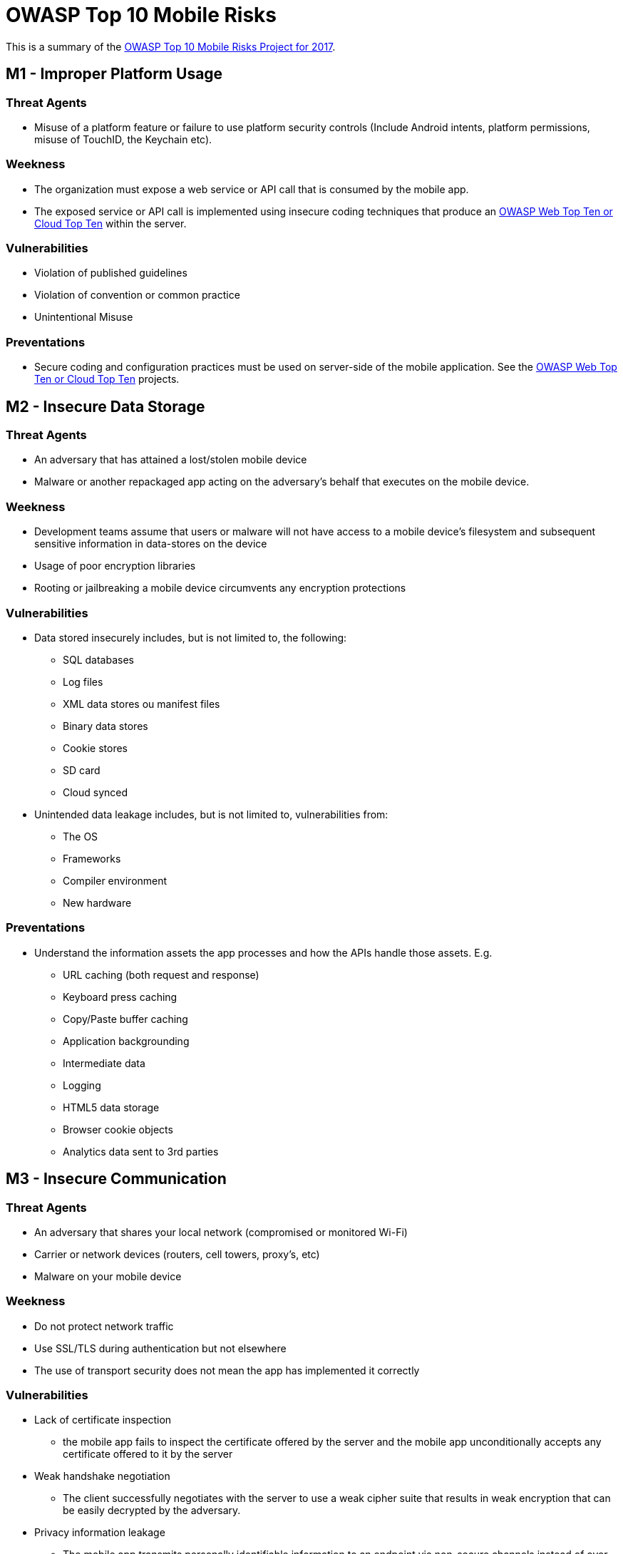 = OWASP Top 10 Mobile Risks

This is a summary of the https://www.owasp.org/index.php/OWASP_Mobile_Security_Project#tab=Top_10_Mobile_Risks[OWASP Top 10 Mobile Risks Project for 2017].

== M1 - Improper Platform Usage

=== Threat Agents

* Misuse of a platform feature or failure to use platform security controls (Include Android intents, platform permissions, misuse of TouchID, the Keychain etc).

=== Weekness

* The organization must expose a web service or API call that is consumed by the mobile app. 
* The exposed service or API call is implemented using insecure coding techniques that produce an https://www.owasp.org/index.php/Category:OWASP_Top_Ten_Project[OWASP Web Top Ten or Cloud Top Ten] within the server.

=== Vulnerabilities

* Violation of published guidelines
* Violation of convention or common practice
* Unintentional Misuse

=== Preventations

* Secure coding and configuration practices must be used on server-side of the mobile application. See the  https://www.owasp.org/index.php/Category:OWASP_Top_Ten_Project[OWASP Web Top Ten or Cloud Top Ten] projects.

== M2 - Insecure Data Storage

=== Threat Agents

* An adversary that has attained a lost/stolen mobile device
* Malware or another repackaged app acting on the adversary's behalf that executes on the mobile device.

=== Weekness

* Development teams assume that users or malware will not have access to a mobile device's filesystem and subsequent sensitive information in data-stores on the device
* Usage of poor encryption libraries
* Rooting or jailbreaking a mobile device circumvents any encryption protections

=== Vulnerabilities

* Data stored insecurely includes, but is not limited to, the following:
** SQL databases
** Log files
** XML data stores ou manifest files
** Binary data stores
** Cookie stores
** SD card
** Cloud synced
* Unintended data leakage includes, but is not limited to, vulnerabilities from:
** The OS
** Frameworks
** Compiler environment
** New hardware

=== Preventations

* Understand the information assets the app processes and how the APIs handle those assets. E.g.
** URL caching (both request and response)
** Keyboard press caching
** Copy/Paste buffer caching
** Application backgrounding
** Intermediate data
** Logging
** HTML5 data storage
** Browser cookie objects
** Analytics data sent to 3rd parties

== M3 - Insecure Communication

=== Threat Agents

* An adversary that shares your local network (compromised or monitored Wi-Fi)
* Carrier or network devices (routers, cell towers, proxy's, etc)
* Malware on your mobile device

=== Weekness

* Do not protect network traffic
* Use SSL/TLS during authentication but not elsewhere
* The use of transport security does not mean the app has implemented it correctly

=== Vulnerabilities

* Lack of certificate inspection
** the mobile app fails to inspect the certificate offered by the server and the mobile app unconditionally accepts any certificate offered to it by the server
* Weak handshake negotiation
** The client successfully negotiates with the server to use a weak cipher suite that results in weak encryption that can be easily decrypted by the adversary.
* Privacy information leakage
** The mobile app transmits personally identifiable information to an endpoint via non-secure channels instead of over SSL.

=== Preventations

* General Best Practices
** Assume that the network layer is not secure and is susceptible to eavesdropping.
** Apply SSL/TLS to transport channels that the mobile app will use to transmit sensitive data to a backend API or web service.
** Account for outside entities like third-party analytics companies, social networks, etc. by using their SSL versions when an application runs a routine via the browser/webkit. Avoid mixed SSL sessions as they may expose the user’s session ID.
** Use strong, industry standard cipher suites with appropriate key lengths.
** Use certificates signed by a trusted CA provider.
** Never allow self-signed certificates, and consider certificate pinning for security conscious applications.
** Always require SSL chain verification.
** Only establish a secure connection after verifying the identity of the endpoint server using trusted certificates in the key chain.
** Alert users through the UI if the mobile app detects an invalid certificate.
** Do not send sensitive data over alternate channels (e.g, SMS, MMS, or notifications).
** If possible, apply a separate layer of encryption to any sensitive data before it is given to the SSL channel. In the event that future vulnerabilities are discovered in the SSL implementation, the encrypted data will provide a secondary defense against confidentiality violation.
* iOS Specific Best Practices
** Ensure that certificates are valid and fail closed.
** When using CFNetwork, consider using the Secure Transport API to designate trusted client certificates. In almost all situations, NSStreamSocketSecurityLevelTLSv1 should be used for higher standard cipher strength.
** After development, ensure all NSURL calls (or wrappers of NSURL) do not allow self signed or invalid certificates such as the NSURL class method setAllowsAnyHTTPSCertificate.
** Consider using certificate pinning by doing the following: export your certificate, include it in your app bundle, and anchor it to your trust object. Using the NSURL method connection:willSendRequestForAuthenticationChallenge: will now accept your cert.
* Android Specific Best Practices
** Remove all code after the development cycle that may allow the application to accept all certificates such as org.apache.http.conn.ssl.AllowAllHostnameVerifier or SSLSocketFactory.ALLOW_ALL_HOSTNAME_VERIFIER. These are equivalent to trusting all certificates.
** If using a class which extends SSLSocketFactory, make sure checkServerTrusted method is properly implemented so that server certificate is correctly checked.

== M4 - Insecure Authentication

=== Threat Agents

* Through automated attacks that use available or custom-built tools

=== Weekness

* Poor or missing authentication schemes
* Authentication requirements for mobile apps can be quite different from traditional web authentication schemes due to availability requirements.
* Mobile apps may have uptime requirements that require offline authentication

=== Vulnerabilities

* The mobile app is able to anonymously execute a backend API service request without providing an access token
* The mobile app stores passwords or shared secrets locally on the device
* The mobile app uses a weak password policy to simplify entering a password
* The mobile app uses a feature like TouchID

=== Preventations

* Authentication requirements of mobile applications should match that of the web application component
* Authenticating a user locally can lead to client-side bypass vulnerabilities.
* Where possible, ensure that all authentication requests are performed server-side.
* If client-side storage of data is required, the data will need to be encrypted using an encryption key that is securely derived from the user’s login credentials.
* Persistent authentication (Remember Me) functionality implemented within mobile applications should never store a user’s password on the device
* Ideally, mobile applications should utilize a device-specific authentication token that can be revoked within the mobile application by the user
* Do not use any spoof-able values for authenticating a user (like device identifiers or geo-location)
* Persistent authentication within mobile applications should be implemented as opt-in and not be enabled by default
* If possible, do not allow users to provide 4-digit PIN numbers for authentication passwords
* Developers should assume all client-side authorization and authentication controls can be bypassed by malicious users. Authorization and authentication controls must be re-enforced on the server-side whenever possible
* Due to offline usage requirements, mobile apps may be required to perform local authentication or authorization checks within the mobile app's code. If this is the case, developers should instrument local integrity checks within their code to detect any unauthorized code changes.

== M5 - Insufficient Cryptography

=== Threat Agents

* Anyone with physical access to data that has been encrypted improperly
* Mobile malware acting on an adversary's behalf

=== Weekness

* Weak encryption algorithms or flaws within the encryption process

=== Vulnerabilities

* The mobile app may use a process behind the encryption / decryption that is fundamentally flawed and can be exploited by the adversary to decrypt sensitive data
* The mobile app may implement or leverage an encryption / decryption algorithm that is weak in nature and can be directly decrypted by the adversary
* Poor Key Management Processes
** Including the keys in the same attacker-readable directory as the encrypted content
** Making the keys otherwise available to the attacker
** Avoid the use of hardcoded keys within your binary
** Keys may be intercepted via binary attacks
* Creation and Use of Custom Encryption Protocols
* Use of Insecure and/or Deprecated Algorithms
** RC2
** MD4
** MD5
** SHA1

=== Preventations

* Avoid the storage of any sensitive data on a mobile device where possible
* Apply cryptographic standards that will withstand the test of time for at least 10 years into the future
* Follow the NIST guidelines on recommended algorithms

== M6 - Insecure Authorization

=== Threat Agents

* Through automated attacks that use available or custom-built tools

=== Weekness

* Poor or missing authorization schemes
* Authorization requirements are more vulnerable when making authorization decisions within the mobile device instead of through a remote server

=== Vulnerabilities

* Presence of Insecure Direct Object Reference (IDOR) vulnerabilities
* Hidden Endpoints
* User Role or Permission Transmissions

=== Preventations

* Verify the roles and permissions of the authenticated user using only information contained in backend systems. Avoid relying on any roles or permission information that comes from the mobile device itself
* Backend code should independently verify that any incoming identifiers associated with a request (operands of a requested operation) that come along with the identify match up and belong to the incoming identity

== M7 - Poor Code Quality

=== Threat Agents

* Pass untrusted inputs to method calls made within mobile code
* Poor code-quality issues are typically exploited via malware or phishing scams

=== Weekness

* Memory leaks, buffer overflows, and other less severe issues that result in bad programming practice

=== Vulnerabilities

* Using the wrong API, using an API insecurely, using insecure language constructs, or some other code-level issue

=== Preventations

* Maintain consistent coding patterns that everyone in the organization agrees upon
* Write code that is easy to read and well-documented
* When using buffers, always validate that the the lengths of any incoming buffer data will not exceed the length of the target buffer
* Via automation, identify buffer overflows and memory leaks through the use of third-party static analysis tools
* Prioritize solving buffer overflows and memory leaks over other 'code quality' issues

== M8 - Code Tampering

=== Threat Agents

* Via malicious forms of the apps hosted in third-party app stores
* Trick the user into installing the app via phishing attacks

=== Weekness

* An attacker can either directly modify the code, change the contents of memory dynamically, change or replace the system APIs that the application uses, or modify the application's data and resources. 

=== Vulnerabilities

* Technically, all mobile code is vulnerable to code tampering
* It is important to ask yourself if it is worth detecting and trying to prevent unauthorized code modification. 

=== Preventations

*  Try and detect compromised environments (rooted/jaibreak) at runtime and react accordingly (report to the server or shutdown)

== M9 - Reverse Engineering

=== Threat Agents

* Download the targeted app from an app store and analyze it within their own local environment using a suite of different tools.
* Relatively affordable and well-understood tools
** IDA Pro
** Hopper
** otool
** strings

=== Weekness

* Code written in languages / frameworks that allow for dynamic introspection at runtime (Java, .NET, Objective C, Swift) are particularly at risk for reverse engineering.

=== Vulnerabilities

* Generally, most applications are susceptible to reverse engineering due to the inherent nature of code.
* An app is said to be susceptible to reverse engineering if an attacker can do any of the following things
** Clearly understand the contents of a binary's string table
** Accurately perform cross-functional analysis
** Derive a reasonably accurate recreation of the source code from the binary

=== Preventations

* Use an obfuscation tool

== M10 - Extraneous Functionality

=== Threat Agents

* An attacker seeks to understand extraneous functionality within a mobile app in order to discover hidden functionality in in backend systems

=== Weekness

* Functionality that exposes information related to back-end test, demo, staging, or UAT environments should not be included in a production build
* Administrative API endpoints, or unofficial endpoints should not be included in final production builds

=== Vulnerabilities

* Developers include hidden backdoor functionality or other internal development security controls that are not intended to be released into a production environment
* Leaving functionality enabled in the app that was not intended to be released

=== Preventations

* Examine the app's configuration settings to discover any hidden switches
* Verify that all test code is not included in the final production build of the app
* Examine all API endpoints accessed by the mobile app to verify that these endpoints are well documented and publicly available
* Examine all log statements to ensure nothing overly descriptive about the backend is being written to the logs